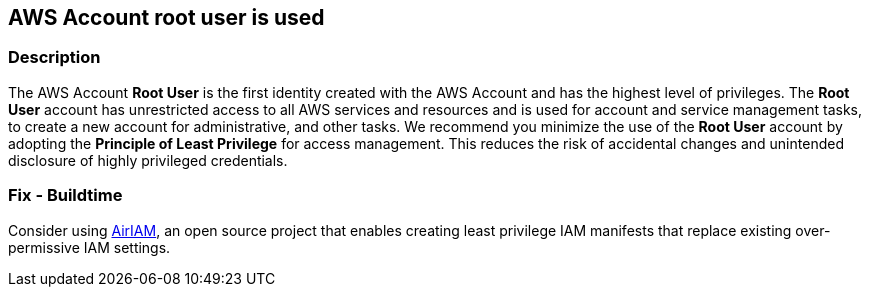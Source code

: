 == AWS Account root user is used


=== Description 


The AWS Account *Root User* is the first identity created with the AWS Account and has the highest level of privileges.
The *Root User* account has unrestricted access to all AWS services and resources and is used for account and service management tasks, to create a new account for administrative, and other tasks.
We recommend you minimize the use of the *Root User* account by adopting the *Principle of Least Privilege* for access management.
This reduces the risk of accidental changes and unintended disclosure of highly privileged credentials.

////
=== Fix - Runtime


* Procedure* 


Replace usage of the AWS root with IAM users with minimal set of permissions necessary to access and manage just the required AWS resources and services.
For example, you can add an MFA enabled user that can perform a limited set of privileged activities.
Consider also using the https://aws.amazon.com/blogs/security/how-to-create-a-limited-iam-administrator-by-using-managed-policies/ [IAM Administrator Managed Policy].
////

=== Fix - Buildtime
Consider using https://github.com/bridgecrewio/AirIAM/[AirIAM], an open source project that enables creating least privilege IAM manifests that replace existing over-permissive IAM settings.
